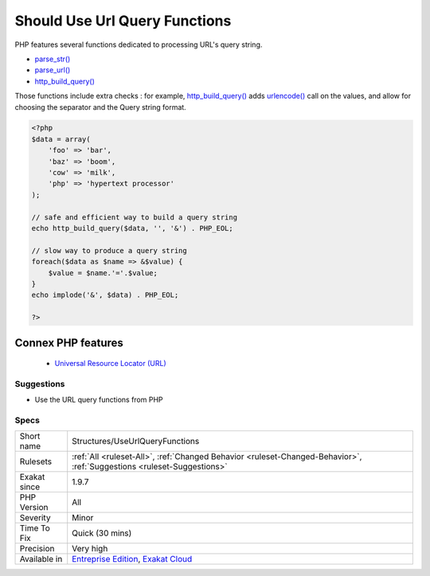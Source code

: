 .. _structures-useurlqueryfunctions:


.. _should-use-url-query-functions:

Should Use Url Query Functions
++++++++++++++++++++++++++++++

.. meta::
	:description:
		Should Use Url Query Functions: PHP features several functions dedicated to processing URL's query string.
	:twitter:card: summary_large_image
	:twitter:site: @exakat
	:twitter:title: Should Use Url Query Functions
	:twitter:description: Should Use Url Query Functions: PHP features several functions dedicated to processing URL's query string
	:twitter:creator: @exakat
	:twitter:image:src: https://www.exakat.io/wp-content/uploads/2020/06/logo-exakat.png
	:og:image: https://www.exakat.io/wp-content/uploads/2020/06/logo-exakat.png
	:og:title: Should Use Url Query Functions
	:og:type: article
	:og:description: PHP features several functions dedicated to processing URL's query string
	:og:url: https://exakat.readthedocs.io/en/latest/Reference/Rules/Should Use Url Query Functions.html
	:og:locale: en

.. raw:: html


	<script type="application/ld+json">{"@context":"https:\/\/schema.org","@graph":[{"@type":"WebPage","@id":"https:\/\/php-tips.readthedocs.io\/en\/latest\/Reference\/Rules\/Structures\/UseUrlQueryFunctions.html","url":"https:\/\/php-tips.readthedocs.io\/en\/latest\/Reference\/Rules\/Structures\/UseUrlQueryFunctions.html","name":"Should Use Url Query Functions","isPartOf":{"@id":"https:\/\/www.exakat.io\/"},"datePublished":"Fri, 10 Jan 2025 09:46:18 +0000","dateModified":"Fri, 10 Jan 2025 09:46:18 +0000","description":"PHP features several functions dedicated to processing URL's query string","inLanguage":"en-US","potentialAction":[{"@type":"ReadAction","target":["https:\/\/exakat.readthedocs.io\/en\/latest\/Should Use Url Query Functions.html"]}]},{"@type":"WebSite","@id":"https:\/\/www.exakat.io\/","url":"https:\/\/www.exakat.io\/","name":"Exakat","description":"Smart PHP static analysis","inLanguage":"en-US"}]}</script>

PHP features several functions dedicated to processing URL's query string. 

+ `parse_str() <https://www.php.net/parse_str>`_
+ `parse_url() <https://www.php.net/parse_url>`_
+ `http_build_query() <https://www.php.net/http_build_query>`_

Those functions include extra checks : for example, `http_build_query() <https://www.php.net/http_build_query>`_ adds `urlencode() <https://www.php.net/urlencode>`_ call on the values, and allow for choosing the separator and the Query string format.

.. code-block:: php
   
   <?php
   $data = array(
       'foo' => 'bar',
       'baz' => 'boom',
       'cow' => 'milk',
       'php' => 'hypertext processor'
   );
   
   // safe and efficient way to build a query string
   echo http_build_query($data, '', '&') . PHP_EOL;
   
   // slow way to produce a query string
   foreach($data as $name => &$value) {
       $value = $name.'='.$value;
   }
   echo implode('&', $data) . PHP_EOL;
   
   ?>
Connex PHP features
-------------------

  + `Universal Resource Locator (URL) <https://php-dictionary.readthedocs.io/en/latest/dictionary/url.ini.html>`_


Suggestions
___________

* Use the URL query functions from PHP




Specs
_____

+--------------+-------------------------------------------------------------------------------------------------------------------------+
| Short name   | Structures/UseUrlQueryFunctions                                                                                         |
+--------------+-------------------------------------------------------------------------------------------------------------------------+
| Rulesets     | :ref:`All <ruleset-All>`, :ref:`Changed Behavior <ruleset-Changed-Behavior>`, :ref:`Suggestions <ruleset-Suggestions>`  |
+--------------+-------------------------------------------------------------------------------------------------------------------------+
| Exakat since | 1.9.7                                                                                                                   |
+--------------+-------------------------------------------------------------------------------------------------------------------------+
| PHP Version  | All                                                                                                                     |
+--------------+-------------------------------------------------------------------------------------------------------------------------+
| Severity     | Minor                                                                                                                   |
+--------------+-------------------------------------------------------------------------------------------------------------------------+
| Time To Fix  | Quick (30 mins)                                                                                                         |
+--------------+-------------------------------------------------------------------------------------------------------------------------+
| Precision    | Very high                                                                                                               |
+--------------+-------------------------------------------------------------------------------------------------------------------------+
| Available in | `Entreprise Edition <https://www.exakat.io/entreprise-edition>`_, `Exakat Cloud <https://www.exakat.io/exakat-cloud/>`_ |
+--------------+-------------------------------------------------------------------------------------------------------------------------+


